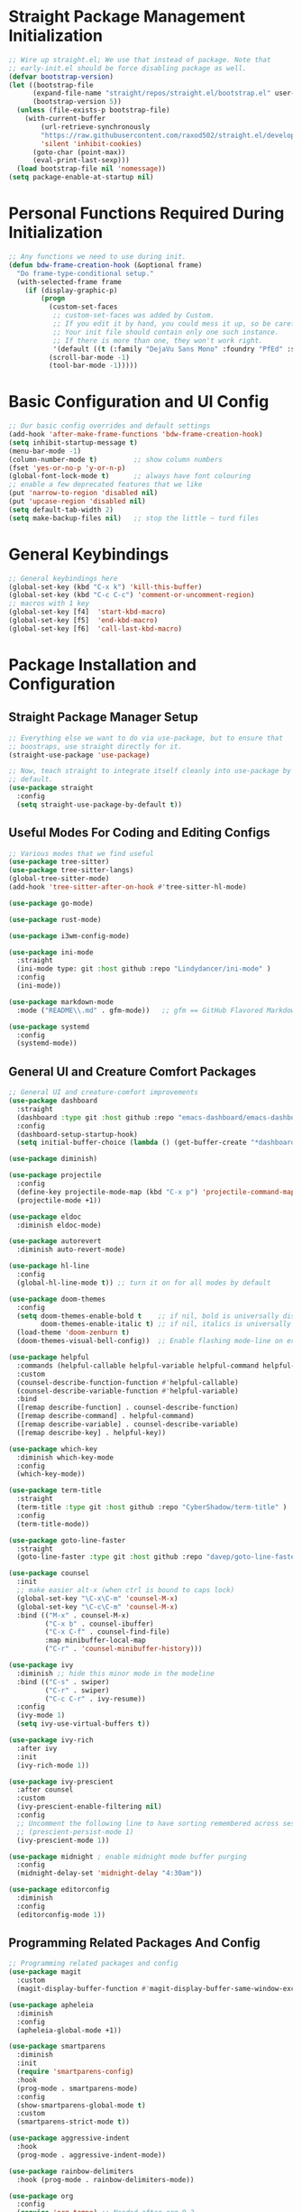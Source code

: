 #+title bdwalton's Emacs Config

#+PROPERTY: header-args:emacs-lisp :tangle ./init.el

* Straight Package Management Initialization

#+begin_src emacs-lisp
;; Wire up straight.el; We use that instead of package. Note that
;; early-init.el should be force disabling package as well.
(defvar bootstrap-version)
(let ((bootstrap-file
      (expand-file-name "straight/repos/straight.el/bootstrap.el" user-emacs-directory))
      (bootstrap-version 5))
  (unless (file-exists-p bootstrap-file)
    (with-current-buffer
        (url-retrieve-synchronously
        "https://raw.githubusercontent.com/raxod502/straight.el/develop/install.el"
        'silent 'inhibit-cookies)
      (goto-char (point-max))
      (eval-print-last-sexp)))
  (load bootstrap-file nil 'nomessage))
(setq package-enable-at-startup nil)
#+end_src

* Personal Functions Required During Initialization

#+begin_src emacs-lisp
  ;; Any functions we need to use during init.
  (defun bdw-frame-creation-hook (&optional frame)
    "Do frame-type-conditional setup."
    (with-selected-frame frame
      (if (display-graphic-p)
          (progn
            (custom-set-faces
             ;; custom-set-faces was added by Custom.
             ;; If you edit it by hand, you could mess it up, so be careful.
             ;; Your init file should contain only one such instance.
             ;; If there is more than one, they won't work right.
             '(default ((t (:family "DejaVu Sans Mono" :foundry "PfEd" :slant normal :weight normal :height 218 :width normal)))))
            (scroll-bar-mode -1)
            (tool-bar-mode -1)))))
#+end_src

* Basic Configuration and UI Config
#+begin_src emacs-lisp
;; Our basic config overrides and default settings
(add-hook 'after-make-frame-functions 'bdw-frame-creation-hook)
(setq inhibit-startup-message t)
(menu-bar-mode -1)
(column-number-mode t)         ;; show column numbers
(fset 'yes-or-no-p 'y-or-n-p)
(global-font-lock-mode t)      ;; always have font colouring
;; enable a few deprecated features that we like
(put 'narrow-to-region 'disabled nil)
(put 'upcase-region 'disabled nil)
(setq default-tab-width 2)
(setq make-backup-files nil)   ;; stop the little ~ turd files
#+end_src

* General Keybindings
#+begin_src emacs-lisp
;; General keybindings here
(global-set-key (kbd "C-x k") 'kill-this-buffer)
(global-set-key (kbd "C-c C-c") 'comment-or-uncomment-region)
;; macros with 1 key
(global-set-key [f4]  'start-kbd-macro)
(global-set-key [f5]  'end-kbd-macro)
(global-set-key [f6]  'call-last-kbd-macro)
#+end_src

* Package Installation and Configuration

** Straight Package Manager Setup
#+begin_src emacs-lisp
  ;; Everything else we want to do via use-package, but to ensure that
  ;; boostraps, use straight directly for it.
  (straight-use-package 'use-package)

  ;; Now, teach straight to integrate itself cleanly into use-package by
  ;; default.
  (use-package straight
    :config
    (setq straight-use-package-by-default t))

#+end_src

** Useful Modes For Coding and Editing Configs
#+begin_src emacs-lisp
  ;; Various modes that we find useful
  (use-package tree-sitter)
  (use-package tree-sitter-langs)
  (global-tree-sitter-mode)
  (add-hook 'tree-sitter-after-on-hook #'tree-sitter-hl-mode)

  (use-package go-mode)

  (use-package rust-mode)

  (use-package i3wm-config-mode)

  (use-package ini-mode
    :straight
    (ini-mode type: git :host github :repo "Lindydancer/ini-mode" )
    :config
    (ini-mode))
  
  (use-package markdown-mode
    :mode ("README\\.md" . gfm-mode))   ;; gfm == GitHub Flavored Markdown

  (use-package systemd
    :config
    (systemd-mode))
#+end_src

** General UI and Creature Comfort Packages
#+begin_src emacs-lisp
  ;; General UI and creature-comfort improvements
  (use-package dashboard
    :straight
    (dashboard :type git :host github :repo "emacs-dashboard/emacs-dashboard" )
    :config
    (dashboard-setup-startup-hook)
    (setq initial-buffer-choice (lambda () (get-buffer-create "*dashboard*"))))

  (use-package diminish)

  (use-package projectile
    :config
    (define-key projectile-mode-map (kbd "C-x p") 'projectile-command-map)
    (projectile-mode +1))

  (use-package eldoc
    :diminish eldoc-mode)

  (use-package autorevert
    :diminish auto-revert-mode)

  (use-package hl-line
    :config
    (global-hl-line-mode t)) ;; turn it on for all modes by default

  (use-package doom-themes
    :config
    (setq doom-themes-enable-bold t    ;; if nil, bold is universally disabled
          doom-themes-enable-italic t) ;; if nil, italics is universally disabled
    (load-theme 'doom-zenburn t)
    (doom-themes-visual-bell-config))  ;; Enable flashing mode-line on errors

  (use-package helpful
    :commands (helpful-callable helpful-variable helpful-command helpful-key)
    :custom
    (counsel-describe-function-function #'helpful-callable)
    (counsel-describe-variable-function #'helpful-variable)
    :bind
    ([remap describe-function] . counsel-describe-function)
    ([remap describe-command] . helpful-command)
    ([remap describe-variable] . counsel-describe-variable)
    ([remap describe-key] . helpful-key))

  (use-package which-key
    :diminish which-key-mode
    :config
    (which-key-mode))

  (use-package term-title
    :straight
    (term-title :type git :host github :repo "CyberShadow/term-title" )
    :config
    (term-title-mode))

  (use-package goto-line-faster
    :straight
    (goto-line-faster :type git :host github :repo "davep/goto-line-faster.el" ))

  (use-package counsel
    :init
    ;; make easier alt-x (when ctrl is bound to caps lock)
    (global-set-key "\C-x\C-m" 'counsel-M-x)
    (global-set-key "\C-c\C-m" 'counsel-M-x)
    :bind (("M-x" . counsel-M-x)
           ("C-x b" . counsel-ibuffer)
           ("C-x C-f" . counsel-find-file)
           :map minibuffer-local-map
           ("C-r" . 'counsel-minibuffer-history)))

  (use-package ivy
    :diminish ;; hide this minor mode in the modeline
    :bind (("C-s" . swiper)
           ("C-r" . swiper)
           ("C-c C-r" . ivy-resume))
    :config
    (ivy-mode 1)
    (setq ivy-use-virtual-buffers t))

  (use-package ivy-rich
    :after ivy
    :init
    (ivy-rich-mode 1))

  (use-package ivy-prescient
    :after counsel
    :custom
    (ivy-prescient-enable-filtering nil)
    :config
    ;; Uncomment the following line to have sorting remembered across sessions!
    ;; (prescient-persist-mode 1)
    (ivy-prescient-mode 1))

  (use-package midnight ; enable midnight mode buffer purging
    :config
    (midnight-delay-set 'midnight-delay "4:30am"))

  (use-package editorconfig
    :diminish
    :config
    (editorconfig-mode 1))
#+end_src

** Programming Related Packages And Config
#+begin_src emacs-lisp
  ;; Programming related packages and config
  (use-package magit
    :custom
    (magit-display-buffer-function #'magit-display-buffer-same-window-except-diff-v1))

  (use-package apheleia
    :diminish
    :config
    (apheleia-global-mode +1))

  (use-package smartparens
    :diminish
    :init
    (require 'smartparens-config)
    :hook
    (prog-mode . smartparens-mode)
    :config
    (show-smartparens-global-mode t)
    :custom
    (smartparens-strict-mode t))

  (use-package aggressive-indent
    :hook
    (prog-mode . aggressive-indent-mode))

  (use-package rainbow-delimiters
    :hook (prog-mode . rainbow-delimiters-mode))

  (use-package org
    :config
    (require 'org-tempo) ;; Needed after org 9.2
    (add-to-list 'org-structure-template-alist '("el" . "src emacs-lisp"))
    (add-to-list 'org-structure-template-alist '("py" . "src python"))
    (add-to-list 'org-structure-template-alist '("sh" . "src shell"))
    (org-babel-do-load-languages
     'org-babel-load-languages
     '((emacs-lisp . t)))
    :custom
    (org-ellipsis " ▾")
    (org-hide-emphasis-markers t)
    (org-log-done 'time)
    (org-agenda-start-with-log-mode t)
    (org-startup-indented t))

  (use-package org-bullets
    :after org
    :hook (org-mode . org-bullets-mode)
    :custom
    (org-bullets-bullet-list '("◉" "○" "●" "○" "●" "○" "●")))
#+end_src

* Boilerplate We Don't Really Use
#+begin_src emacs-lisp
  (custom-set-variables
   ;; custom-set-variables was added by Custom.
   ;; If you edit it by hand, you could mess it up, so be careful.
   ;; Your init file should contain only one such instance.
   ;; If there is more than one, they won't work right.
   )

  (custom-set-faces
   ;; custom-set-faces was added by Custom.
   ;; If you edit it by hand, you could mess it up, so be careful.
   ;; Your init file should contain only one such instance.
   ;; If there is more than one, they won't work right.
   )
#+end_src

* Optional Site/Machine Specific Config
#+begin_src emacs-lisp
  ;; now pull in the optional site-local config
  (setq site-local-lib
        (concat
         (file-name-directory #$)
         (concat "emacs-" (getenv "BDW_CONFIG_TYPE") ".el")))
  (when (file-readable-p site-local-lib)
    (load-library site-local-lib))
#+end_src

* Final Setup Actions
#+begin_src emacs-lisp
  ;; finally, always start with ~/ as the current directory
  (cd (getenv "HOME"))
#+end_src
